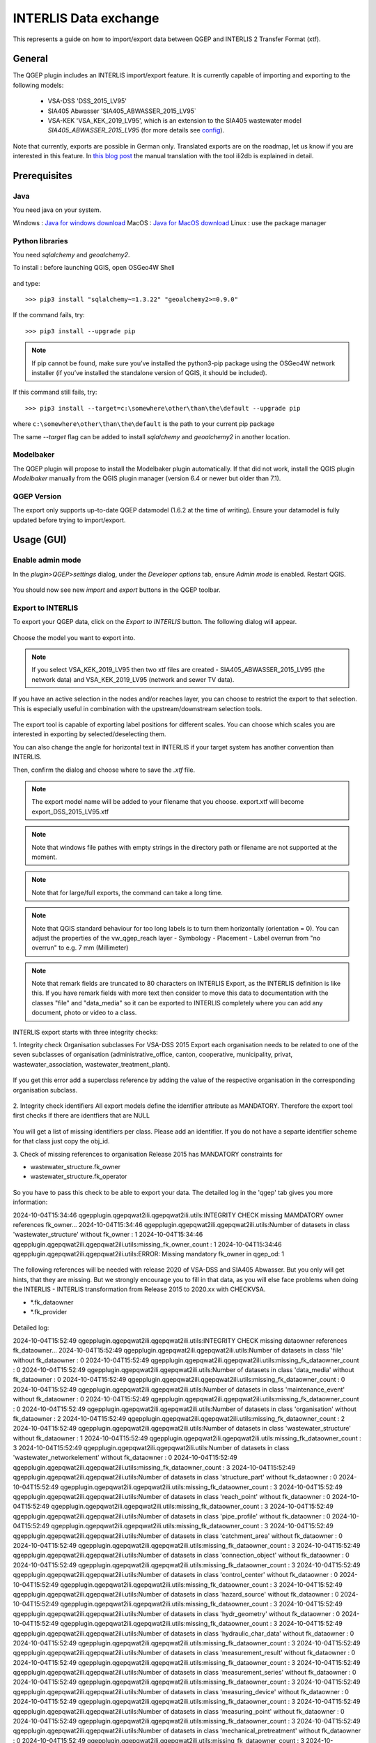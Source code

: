 INTERLIS Data exchange
======================

This represents a guide on how to import/export data between QGEP and INTERLIS 2 Transfer Format (xtf).


General
^^^^^^^^^^^^^

The QGEP plugin includes an INTERLIS import/export feature.
It is currently capable of importing and exporting to the following models:
  + VSA-DSS 'DSS_2015_LV95'
  + SIA405 Abwasser 'SIA405_ABWASSER_2015_LV95`
  + VSA-KEK 'VSA_KEK_2019_LV95', which is an extension to the SIA405 wastewater model `SIA405_ABWASSER_2015_LV95` (for more details see `config <https://github.com/QGEP/qgepqwat2ili/blob/master/qgepqwat2ili/config.py>`_).

Note that currently, exports are possible in German only. Translated exports are on the roadmap, let us know if you are interested in this feature.
In `this blog post <https://www.sjib.ch/wie-uebersetze-ich-eine-interlis-transferdatei-in-eine-andere-sprache/>`_ the manual translation with the tool ili2db is explained in detail.


Prerequisites
^^^^^^^^^^^^^^

Java
--------
You need java on your system.

Windows : `Java for windows download <https://javadl.oracle.com/webapps/download/AutoDL?BundleId=245058_d3c52aa6bfa54d3ca74e617f18309292>`_
MacOS : `Java for MacOS download <https://javadl.oracle.com/webapps/download/AutoDL?BundleId=245051_d3c52aa6bfa54d3ca74e617f18309292>`_
Linux : use the package manager

Python libraries
-----------------
You need `sqlalchemy` and `geoalchemy2`.

To install : before launching QGIS, open OSGeo4W Shell

.. figure:: images/osgeo4wshell.jpg

and type::

   >>> pip3 install "sqlalchemy~=1.3.22" "geoalchemy2>=0.9.0"

If the command fails, try::

   >>> pip3 install --upgrade pip

.. note:: If pip cannot be found, make sure you’ve installed the python3-pip package using the OSGeo4W network installer (if you’ve installed the standalone version of QGIS, it should be included).

If this command still fails, try::

  >>> pip3 install --target=c:\somewhere\other\than\the\default --upgrade pip

where ``c:\somewhere\other\than\the\default`` is the path to your current pip package

The same `--target` flag can be added to install `sqlalchemy` and `geoalchemy2` in another location.


Modelbaker
-----------
The QGEP plugin will propose to install the Modelbaker plugin automatically. If that did not work, install the QGIS plugin `Modelbaker` manually from the QGIS plugin manager (version 6.4 or newer but older than 7.1).


QGEP Version
-------------
The export only supports up-to-date QGEP datamodel (1.6.2 at the time of writing). Ensure your datamodel is fully updated before trying to import/export.


Usage (GUI)
^^^^^^^^^^^^^

Enable admin mode
-------------------------------------------------

In the `plugin>QGEP>settings` dialog, under the `Developer options` tab, ensure `Admin mode` is enabled. Restart QGIS.

.. figure:: images/settings_dialog.png

You should now see new `import` and `export` buttons in the QGEP toolbar.

.. figure:: images/toolbar.png

Export to INTERLIS
-------------------------------------------------

To export your QGEP data, click on the `Export to INTERLIS` button. The following dialog will appear.

.. figure:: images/export_dialog_new.png

Choose the model you want to export into.

.. note:: If you select VSA_KEK_2019_LV95 then two xtf files are created - SIA405_ABWASSER_2015_LV95 (the network data) and VSA_KEK_2019_LV95 (network and sewer TV data).

If you have an active selection in the nodes and/or reaches layer, you can choose to restrict the export to that selection. This is especially useful in combination with the upstream/downstream selection tools.

.. figure:: images/selection.png

.. figure:: images/selection_export.png

The export tool is capable of exporting label positions for different scales. You can choose which scales you are interested in exporting by selected/deselecting them.

You can also change the angle for horizontal text in INTERLIS if your target system has another convention than INTERLIS.

Then, confirm the dialog and choose where to save the `.xtf` file.

.. note:: The export model name will be added to your filename that you choose. export.xtf will become export_DSS_2015_LV95.xtf

.. note:: Note that windows file pathes with empty strings in the directory path or filename are not supported at the moment.

.. note:: Note that for large/full exports, the command can take a long time.

.. note:: Note that QGIS standard behaviour for too long labels is to turn them horizontally (orientation = 0). You can adjust the properties of the vw_qgep_reach layer - Symbology - Placement - Label overrun from "no overrun" to e.g. 7 mm (Millimeter)

.. figure:: images/layer_vw_qgep_reach_label_overrun.png


.. note:: Note that remark fields are truncated to 80 characters on INTERLIS Export, as the INTERLIS definition is like this. If you have remark fields with more text then consider to move this data to documentation with the classes "file" and "data_media" so it can be exported to INTERLIS completely where you can add any document, photo or video to a class.

INTERLIS export starts with three integrity checks:

1. Integrity check Organisation subclasses
For VSA-DSS 2015 Export each organisation needs to be related to one of the seven subclasses of organisation (administrative_office, canton, cooperative, municipality, privat, wastewater_association, wastewater_treatment_plant).

.. figure:: images/interlis_export_integrity_checks_organisations_subclasses.png

If you get this error add a superclass reference by adding the value of the respective organisation in the corresponding organisation subclass.

.. figure:: images/add_organisation_subclass_reference.png


2. Integrity check identifiers
All export models define the identifier attribute as MANDATORY. Therefore the export tool first checks if there are identfiers that are NULL

.. figure:: images/interlis_export_integrity_checks_identifiers.png

You will get a list of missing identifiers per class. Please add an identifier. If you do not have a separte identifier scheme for that class just copy the obj_id.

3. Check of missing references to organisation
Release 2015 has MANDATORY constraints for 

- wastewater_structure.fk_owner 
- wastewater_structure.fk_operator

.. figure:: images/export_check_fk_owner_null.png

So you have to pass this check to be able to export your data. The detailed log in the 'qgep' tab gives you more information:

2024-10-04T15:34:46        qgepplugin.qgepqwat2ili.qgepqwat2ili.utils:INTEGRITY CHECK missing MAMDATORY owner references fk_owner...
2024-10-04T15:34:46        qgepplugin.qgepqwat2ili.qgepqwat2ili.utils:Number of datasets in class 'wastewater_structure' without fk_owner : 1
2024-10-04T15:34:46        qgepplugin.qgepqwat2ili.qgepqwat2ili.utils:missing_fk_owner_count : 1
2024-10-04T15:34:46        qgepplugin.qgepqwat2ili.qgepqwat2ili.utils:ERROR: Missing mandatory fk_owner in qgep_od: 1

.. figure:: images/export_check_fk_owner_null_details.png


The following references will be needed with release 2020 of VSA-DSS and SIA405 Abwasser. But you only will get hints, that they are missing. But we strongly encourage you to fill in that data, as you will else face problems when doing the INTERLIS - INTERLIS transformation from Release 2015 to 2020.xx with CHECKVSA.

- *.fk_dataowner
- *.fk_provider

.. figure:: images/export_check_fk_provider_null.png

Detailed log:

2024-10-04T15:52:49        qgepplugin.qgepqwat2ili.qgepqwat2ili.utils:INTEGRITY CHECK missing dataowner references fk_dataowner...
2024-10-04T15:52:49        qgepplugin.qgepqwat2ili.qgepqwat2ili.utils:Number of datasets in class 'file' without fk_dataowner : 0
2024-10-04T15:52:49        qgepplugin.qgepqwat2ili.qgepqwat2ili.utils:missing_fk_dataowner_count : 0
2024-10-04T15:52:49        qgepplugin.qgepqwat2ili.qgepqwat2ili.utils:Number of datasets in class 'data_media' without fk_dataowner : 0
2024-10-04T15:52:49        qgepplugin.qgepqwat2ili.qgepqwat2ili.utils:missing_fk_dataowner_count : 0
2024-10-04T15:52:49        qgepplugin.qgepqwat2ili.qgepqwat2ili.utils:Number of datasets in class 'maintenance_event' without fk_dataowner : 0
2024-10-04T15:52:49        qgepplugin.qgepqwat2ili.qgepqwat2ili.utils:missing_fk_dataowner_count : 0
2024-10-04T15:52:49        qgepplugin.qgepqwat2ili.qgepqwat2ili.utils:Number of datasets in class 'organisation' without fk_dataowner : 2
2024-10-04T15:52:49        qgepplugin.qgepqwat2ili.qgepqwat2ili.utils:missing_fk_dataowner_count : 2
2024-10-04T15:52:49        qgepplugin.qgepqwat2ili.qgepqwat2ili.utils:Number of datasets in class 'wastewater_structure' without fk_dataowner : 1
2024-10-04T15:52:49        qgepplugin.qgepqwat2ili.qgepqwat2ili.utils:missing_fk_dataowner_count : 3
2024-10-04T15:52:49        qgepplugin.qgepqwat2ili.qgepqwat2ili.utils:Number of datasets in class 'wastewater_networkelement' without fk_dataowner : 0
2024-10-04T15:52:49        qgepplugin.qgepqwat2ili.qgepqwat2ili.utils:missing_fk_dataowner_count : 3
2024-10-04T15:52:49        qgepplugin.qgepqwat2ili.qgepqwat2ili.utils:Number of datasets in class 'structure_part' without fk_dataowner : 0
2024-10-04T15:52:49        qgepplugin.qgepqwat2ili.qgepqwat2ili.utils:missing_fk_dataowner_count : 3
2024-10-04T15:52:49        qgepplugin.qgepqwat2ili.qgepqwat2ili.utils:Number of datasets in class 'reach_point' without fk_dataowner : 0
2024-10-04T15:52:49        qgepplugin.qgepqwat2ili.qgepqwat2ili.utils:missing_fk_dataowner_count : 3
2024-10-04T15:52:49        qgepplugin.qgepqwat2ili.qgepqwat2ili.utils:Number of datasets in class 'pipe_profile' without fk_dataowner : 0
2024-10-04T15:52:49        qgepplugin.qgepqwat2ili.qgepqwat2ili.utils:missing_fk_dataowner_count : 3
2024-10-04T15:52:49        qgepplugin.qgepqwat2ili.qgepqwat2ili.utils:Number of datasets in class 'catchment_area' without fk_dataowner : 0
2024-10-04T15:52:49        qgepplugin.qgepqwat2ili.qgepqwat2ili.utils:missing_fk_dataowner_count : 3
2024-10-04T15:52:49        qgepplugin.qgepqwat2ili.qgepqwat2ili.utils:Number of datasets in class 'connection_object' without fk_dataowner : 0
2024-10-04T15:52:49        qgepplugin.qgepqwat2ili.qgepqwat2ili.utils:missing_fk_dataowner_count : 3
2024-10-04T15:52:49        qgepplugin.qgepqwat2ili.qgepqwat2ili.utils:Number of datasets in class 'control_center' without fk_dataowner : 0
2024-10-04T15:52:49        qgepplugin.qgepqwat2ili.qgepqwat2ili.utils:missing_fk_dataowner_count : 3
2024-10-04T15:52:49        qgepplugin.qgepqwat2ili.qgepqwat2ili.utils:Number of datasets in class 'hazard_source' without fk_dataowner : 0
2024-10-04T15:52:49        qgepplugin.qgepqwat2ili.qgepqwat2ili.utils:missing_fk_dataowner_count : 3
2024-10-04T15:52:49        qgepplugin.qgepqwat2ili.qgepqwat2ili.utils:Number of datasets in class 'hydr_geometry' without fk_dataowner : 0
2024-10-04T15:52:49        qgepplugin.qgepqwat2ili.qgepqwat2ili.utils:missing_fk_dataowner_count : 3
2024-10-04T15:52:49        qgepplugin.qgepqwat2ili.qgepqwat2ili.utils:Number of datasets in class 'hydraulic_char_data' without fk_dataowner : 0
2024-10-04T15:52:49        qgepplugin.qgepqwat2ili.qgepqwat2ili.utils:missing_fk_dataowner_count : 3
2024-10-04T15:52:49        qgepplugin.qgepqwat2ili.qgepqwat2ili.utils:Number of datasets in class 'measurement_result' without fk_dataowner : 0
2024-10-04T15:52:49        qgepplugin.qgepqwat2ili.qgepqwat2ili.utils:missing_fk_dataowner_count : 3
2024-10-04T15:52:49        qgepplugin.qgepqwat2ili.qgepqwat2ili.utils:Number of datasets in class 'measurement_series' without fk_dataowner : 0
2024-10-04T15:52:49        qgepplugin.qgepqwat2ili.qgepqwat2ili.utils:missing_fk_dataowner_count : 3
2024-10-04T15:52:49        qgepplugin.qgepqwat2ili.qgepqwat2ili.utils:Number of datasets in class 'measuring_device' without fk_dataowner : 0
2024-10-04T15:52:49        qgepplugin.qgepqwat2ili.qgepqwat2ili.utils:missing_fk_dataowner_count : 3
2024-10-04T15:52:49        qgepplugin.qgepqwat2ili.qgepqwat2ili.utils:Number of datasets in class 'measuring_point' without fk_dataowner : 0
2024-10-04T15:52:49        qgepplugin.qgepqwat2ili.qgepqwat2ili.utils:missing_fk_dataowner_count : 3
2024-10-04T15:52:49        qgepplugin.qgepqwat2ili.qgepqwat2ili.utils:Number of datasets in class 'mechanical_pretreatment' without fk_dataowner : 0
2024-10-04T15:52:49        qgepplugin.qgepqwat2ili.qgepqwat2ili.utils:missing_fk_dataowner_count : 3
2024-10-04T15:52:49        qgepplugin.qgepqwat2ili.qgepqwat2ili.utils:Number of datasets in class 'overflow' without fk_dataowner : 0
2024-10-04T15:52:49        qgepplugin.qgepqwat2ili.qgepqwat2ili.utils:missing_fk_dataowner_count : 3
2024-10-04T15:52:49        qgepplugin.qgepqwat2ili.qgepqwat2ili.utils:Number of datasets in class 'overflow_char' without fk_dataowner : 0
2024-10-04T15:52:49        qgepplugin.qgepqwat2ili.qgepqwat2ili.utils:missing_fk_dataowner_count : 3
2024-10-04T15:52:49        qgepplugin.qgepqwat2ili.qgepqwat2ili.utils:Number of datasets in class 'retention_body' without fk_dataowner : 0
2024-10-04T15:52:49        qgepplugin.qgepqwat2ili.qgepqwat2ili.utils:missing_fk_dataowner_count : 3
2024-10-04T15:52:49        qgepplugin.qgepqwat2ili.qgepqwat2ili.utils:Number of datasets in class 'river_bank' without fk_dataowner : 0
2024-10-04T15:52:49        qgepplugin.qgepqwat2ili.qgepqwat2ili.utils:missing_fk_dataowner_count : 3
2024-10-04T15:52:49        qgepplugin.qgepqwat2ili.qgepqwat2ili.utils:Number of datasets in class 'river_bed' without fk_dataowner : 0
2024-10-04T15:52:49        qgepplugin.qgepqwat2ili.qgepqwat2ili.utils:missing_fk_dataowner_count : 3
2024-10-04T15:52:49        qgepplugin.qgepqwat2ili.qgepqwat2ili.utils:Number of datasets in class 'sector_water_body' without fk_dataowner : 0
2024-10-04T15:52:49        qgepplugin.qgepqwat2ili.qgepqwat2ili.utils:missing_fk_dataowner_count : 3
2024-10-04T15:52:49        qgepplugin.qgepqwat2ili.qgepqwat2ili.utils:Number of datasets in class 'substance' without fk_dataowner : 0
2024-10-04T15:52:49        qgepplugin.qgepqwat2ili.qgepqwat2ili.utils:missing_fk_dataowner_count : 3
2024-10-04T15:52:49        qgepplugin.qgepqwat2ili.qgepqwat2ili.utils:Number of datasets in class 'surface_runoff_parameters' without fk_dataowner : 0
2024-10-04T15:52:49        qgepplugin.qgepqwat2ili.qgepqwat2ili.utils:missing_fk_dataowner_count : 3
2024-10-04T15:52:49        qgepplugin.qgepqwat2ili.qgepqwat2ili.utils:Number of datasets in class 'surface_water_bodies' without fk_dataowner : 0
2024-10-04T15:52:49        qgepplugin.qgepqwat2ili.qgepqwat2ili.utils:missing_fk_dataowner_count : 3
2024-10-04T15:52:49        qgepplugin.qgepqwat2ili.qgepqwat2ili.utils:Number of datasets in class 'throttle_shut_off_unit' without fk_dataowner : 0
2024-10-04T15:52:49        qgepplugin.qgepqwat2ili.qgepqwat2ili.utils:missing_fk_dataowner_count : 3
2024-10-04T15:52:49        qgepplugin.qgepqwat2ili.qgepqwat2ili.utils:Number of datasets in class 'waste_water_treatment' without fk_dataowner : 0
2024-10-04T15:52:49        qgepplugin.qgepqwat2ili.qgepqwat2ili.utils:missing_fk_dataowner_count : 3
2024-10-04T15:52:49        qgepplugin.qgepqwat2ili.qgepqwat2ili.utils:Number of datasets in class 'water_catchment' without fk_dataowner : 0
2024-10-04T15:52:49        qgepplugin.qgepqwat2ili.qgepqwat2ili.utils:missing_fk_dataowner_count : 3
2024-10-04T15:52:49        qgepplugin.qgepqwat2ili.qgepqwat2ili.utils:Number of datasets in class 'water_control_structure' without fk_dataowner : 0
2024-10-04T15:52:49        qgepplugin.qgepqwat2ili.qgepqwat2ili.utils:missing_fk_dataowner_count : 3
2024-10-04T15:52:49        qgepplugin.qgepqwat2ili.qgepqwat2ili.utils:Number of datasets in class 'water_course_segment' without fk_dataowner : 0
2024-10-04T15:52:49        qgepplugin.qgepqwat2ili.qgepqwat2ili.utils:missing_fk_dataowner_count : 3
2024-10-04T15:52:49        qgepplugin.qgepqwat2ili.qgepqwat2ili.utils:Number of datasets in class 'wwtp_energy_use' without fk_dataowner : 0
2024-10-04T15:52:49        qgepplugin.qgepqwat2ili.qgepqwat2ili.utils:missing_fk_dataowner_count : 3
2024-10-04T15:52:49        qgepplugin.qgepqwat2ili.qgepqwat2ili.utils:Number of datasets in class 'zone' without fk_dataowner : 0
2024-10-04T15:52:49        qgepplugin.qgepqwat2ili.qgepqwat2ili.utils:missing_fk_dataowner_count : 3
2024-10-04T15:52:49        qgepplugin.qgepqwat2ili.qgepqwat2ili.utils:ERROR: Missing mandatory fk_dataowner in qgep_od: 3

Exports include a validation step using `ilivalidator`, which will inform you whether the export contains INTERLIS validation error.



Import
-------------------------------------------------

To import `xtf`files, click on the `import` button and navigate to the `.xtf` file.

.. note:: Note that windows file pathes with empty strings in the directory path or filename are not supported at the moment.

Click on `open` to select the import file.

The file will then be checked whether it contains data in one of the supported models.
Then a validation check with ilivalidator will take place in the background.

If the file is valid, then the import process will continue and the following dialog will appear.

.. figure:: images/import_dialog.png

The left part of this dialog lists all elements that are going to be imported from the `.xtf` file, allowing to review what is going to be imported and to deselect elements you may want to skip. It also shows the validation status of each object, showing whether further action is needed (INVALID) or recommended (WARNING) prior to importing.

The right part of this dialog shows a form specific to the type of element selected in the list, allowing to adapt the import. For instance, it allows to attach "examinations" to their pipes.

Once you're happy with the import options, confirm the dialog to persist the changes to your database.

Wait until you see the confirmation for a valid import.



Usage (command line)
^^^^^^^^^^^^^^^^^^^^^^

For advanced usage, the import/export tool can also be used as a command line tool. Please refer to https://github.com/QGEP/qgepqwat2ili/ for documentation about this.


Further Quality Control
^^^^^^^^^^^^^^^^^^^^^^^^^

Quality control of an export file with VSA online checker (Fachprüfung mit VSA Checker (online))
-----------------------------------------------------------------------------------

.. figure:: https://vsa.ch/wp-content/uploads/2020/04/Daten-checker-d-f-it.jpg

`For details see explanation on the VSA Homepage <https://vsa.ch/fachbereiche-cc/siedlungsentwaesserung/generelle-entwaesserungsplanung/datenmanagement/#GEP-Datachecker>`_


`Information about access and licensing you can get here <https://vsa.ch/Mediathek/gep-datachecker-jahresgebuehr/?media_filter_two=lizenzen-software>`_
